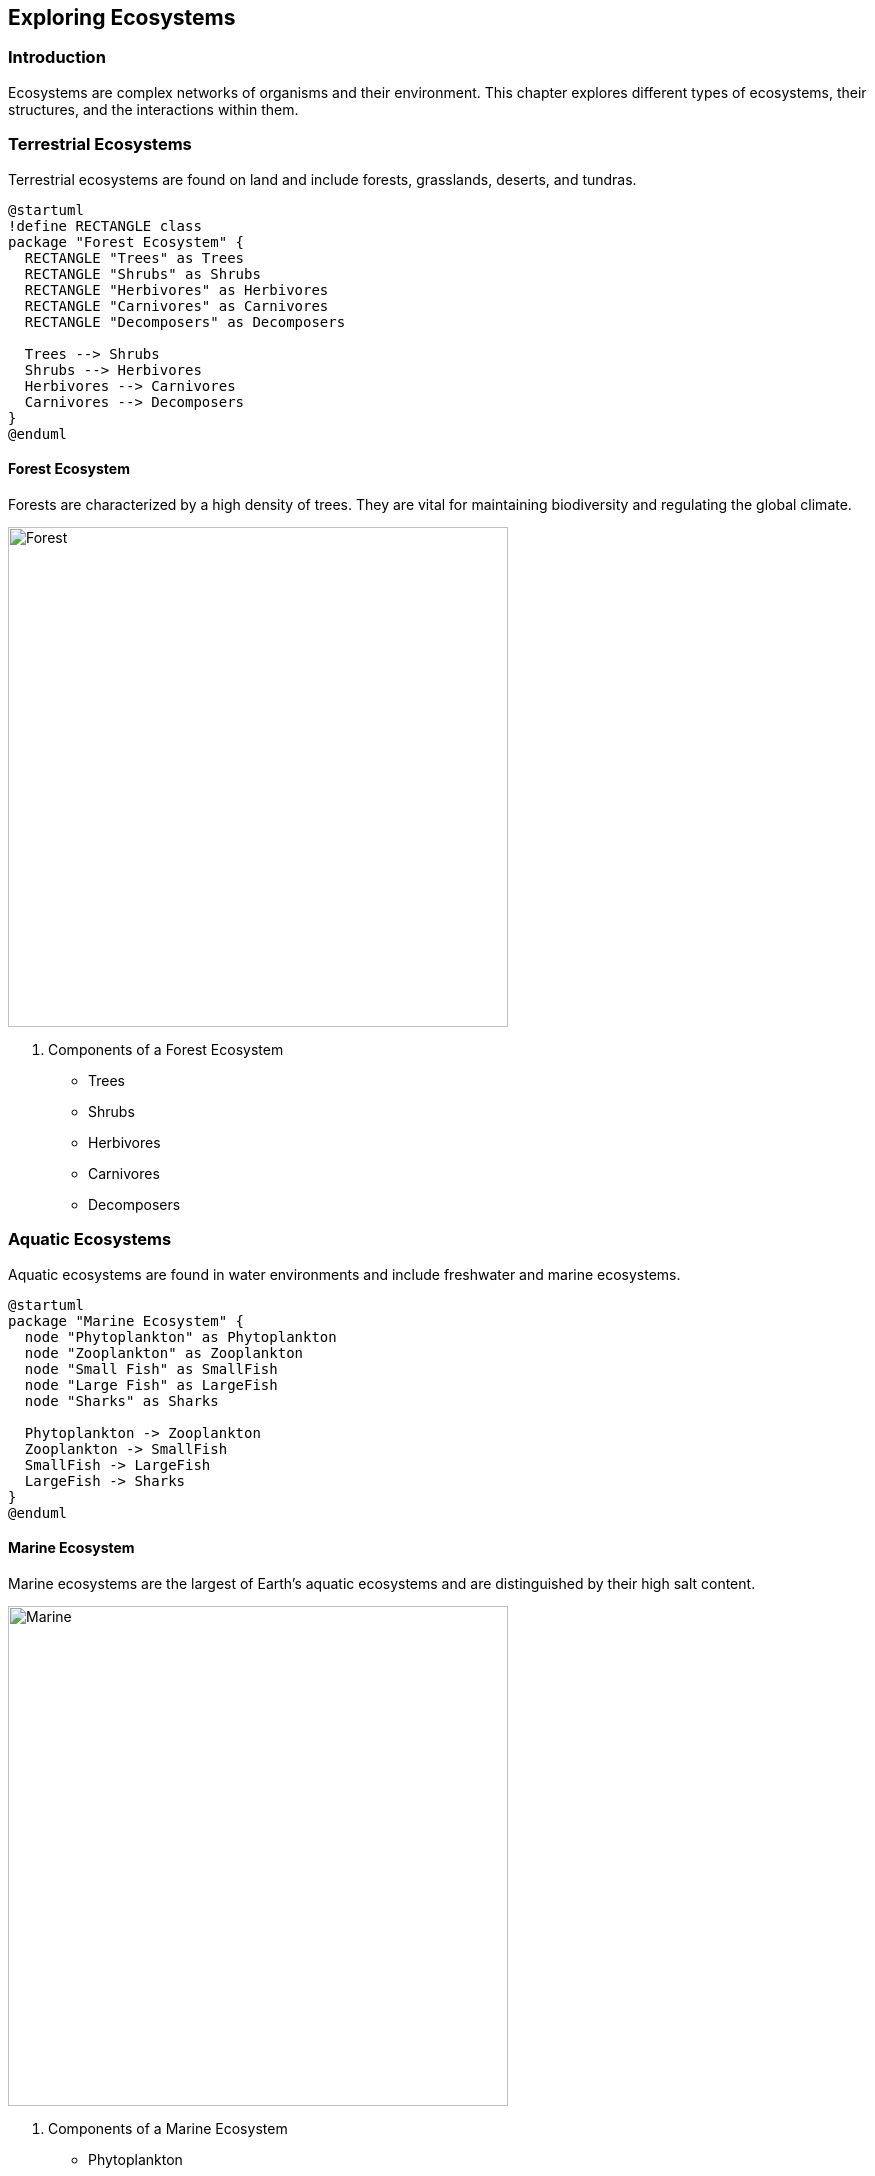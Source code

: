 == Exploring Ecosystems

=== Introduction

Ecosystems are complex networks of organisms and their environment. This chapter explores different types of ecosystems, their structures, and the interactions within them.

=== Terrestrial Ecosystems

((Terrestrial)) ecosystems are found on land and include forests, grasslands, deserts, and tundras.

[plantuml, forest_diagram, png, width=600, align=center]
----
@startuml
!define RECTANGLE class
package "Forest Ecosystem" {
  RECTANGLE "Trees" as Trees
  RECTANGLE "Shrubs" as Shrubs
  RECTANGLE "Herbivores" as Herbivores
  RECTANGLE "Carnivores" as Carnivores
  RECTANGLE "Decomposers" as Decomposers

  Trees --> Shrubs
  Shrubs --> Herbivores
  Herbivores --> Carnivores
  Carnivores --> Decomposers
}
@enduml
----

==== Forest Ecosystem

Forests are characterized by a high density of trees. They are vital for maintaining biodiversity and regulating the global climate.

image::forest_2.jpg[Forest, width=500, align=center]

. Components of a Forest Ecosystem
* Trees
* Shrubs
* Herbivores
* Carnivores
* Decomposers

=== Aquatic Ecosystems

((Aquatic)) ecosystems are found in water environments and include freshwater and marine ecosystems.

[plantuml, marine_ecosystem, png, width=600, align=center]
----
@startuml
package "Marine Ecosystem" {
  node "Phytoplankton" as Phytoplankton
  node "Zooplankton" as Zooplankton
  node "Small Fish" as SmallFish
  node "Large Fish" as LargeFish
  node "Sharks" as Sharks

  Phytoplankton -> Zooplankton
  Zooplankton -> SmallFish
  SmallFish -> LargeFish
  LargeFish -> Sharks
}
@enduml
----

==== Marine Ecosystem

((Marine ecosystems)) are the largest of Earth's aquatic ecosystems and are distinguished by their high salt content.

image::marine.jpg[Marine, width=500, align=center]

. Components of a Marine Ecosystem
* Phytoplankton
* Zooplankton
* Small Fish
* Large Fish
* Sharks

=== Energy Flow in Ecosystems

Energy flows through ecosystems via food chains and food webs, starting with producers and moving up to apex predators.

[mermaid, energy_flow, png, width=600, align=center]
----
graph TD
    A[Sun] --> B[Plants]
    B --> C[Herbivores]
    C --> D[Carnivores]
    D --> E[Decomposers]
----

=== Nutrient Cycling

Nutrients cycle through ecosystems, ensuring that essential elements are reused and recycled.

[mermaid, nutrient_cycle, png, width=600, align=center]
----
graph LR
    A[Plants] --> B[Animals]
    B --> C[Decomposers]
    C --> D[Soil]
    D --> A
----

=== Conclusion

Understanding ecosystems is crucial for environmental conservation and management. By studying the interactions within ecosystems, we can better protect and sustain our natural world.

=== Further Reading

For more information on ecosystems and their importance, check out the following resources:

* https://www.worldwildlife.org[World Wildlife Fund]
* https://www.nature.org[The Nature Conservancy]
* https://www.nationalgeographic.com[National Geographic]

=== References

1. Odum, E. P. (1971). _Fundamentals of Ecology_. Philadelphia: W.B. Saunders Company.
2. Chapin, F. S., Matson, P. A., & Mooney, H. A. (2002). _Principles of Terrestrial Ecosystem Ecology_. New York: Springer.

=== Appendix

==== Image and Diagram Credits

* Forest: Photo by Steven Kamenar on Unsplash
* Marine: Photo by Polina Kuzovkova on Unsplash
